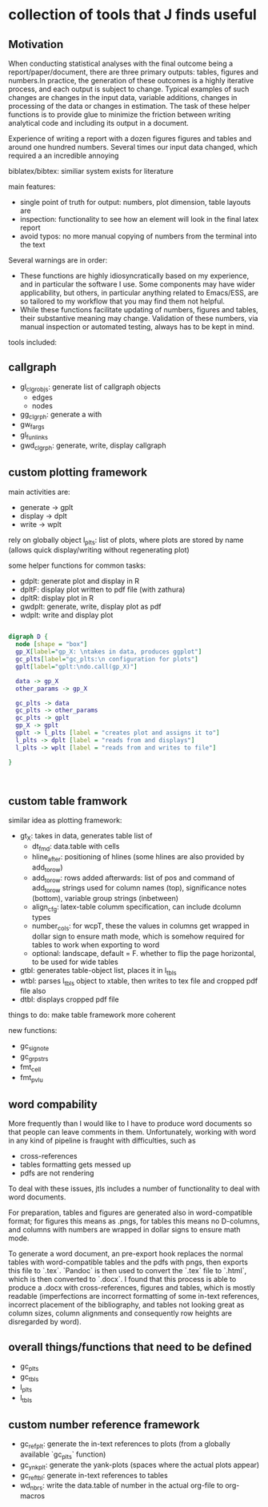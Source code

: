* collection of tools that J finds useful

** Motivation

When conducting statistical analyses with the final outcome being a report/paper/document, there are three primary outputs: tables, figures and numbers.In practice, the generation of these outcomes is a highly iterative process, and each output is subject to change. Typical examples of such changes are changes in the input data, variable additions, changes in processing of the data or changes in estimation. The task of these helper functions is to provide glue to minimize the friction between writing analytical code and including its output in a document.

Experience of writing a report with a dozen figures figures and tables and around one hundred numbers.
Several times our input data changed, which required a an incredible annoying

biblatex/bibtex: similiar system exists for literature

main features:
- single point of truth for output: numbers, plot dimension, table layouts are
- inspection: functionality to see how an element will look in the final latex report
- avoid typos: no more manual copying of numbers from the terminal into the text


Several warnings are in order:
- These functions are highly idiosyncratically based on my experience, and in particular the software I use. Some components may have wider applicability, but others, in particular anything related to Emacs/ESS, are so tailored to my workflow that you may find them not helpful.
- While these functions facilitate updating of numbers, figures and tables, their substantive meaning may change. Validation of these numbers, via manual inspection or automated testing, always has to be kept in mind. 




tools included: 

** callgraph

- gl_clgr_objs: generate list of callgraph objects
  - edges
  - nodes
- gg_clgrph: generate a with 
- gw_fargs
- gl_funlinks
- gwd_clgrph: generate, write, display callgraph


** custom plotting framework

main activities are:
- generate -> gplt
- display -> dplt
- write -> wplt

rely on globally object l_plts: list of plots, where plots are stored by name (allows quick display/writing without regenerating plot)

some helper functions for common tasks:
- gdplt: generate plot and display in R
- dpltF: display plot written to pdf file (with zathura)
- dpltR: display plot in R 
- gwdplt: generate, write, display plot as pdf
- wdplt: write and display plot 


#+begin_src dot :file custom-plotting-framework.pdf

digraph D {
  node [shape = "box"]
  gp_X[label="gp_X: \ntakes in data, produces ggplot"]
  gc_plts[label="gc_plts:\n configuration for plots"]
  gplt[label="gplt:\ndo.call(gp_X)"]

  data -> gp_X
  other_params -> gp_X

  gc_plts -> data
  gc_plts -> other_params
  gc_plts -> gplt
  gp_X -> gplt
  gplt -> l_plts [label = "creates plot and assigns it to"]
  l_plts -> dplt [label = "reads from and displays"]
  l_plts -> wplt [label = "reads from and writes to file"]

}



#+end_src

#+RESULTS:
[[file:custom-plotting-framework.pdf]]

** custom table framwork
similar idea as plotting framework: 

- gt_X: takes in data, generates table list of
  - dt_fmd: data.table with cells
  - hline_after: positioning of hlines (some hlines are also provided by add_to_row)
  - add_to_row: rows added afterwards: list of pos and command of add_to_row strings
    used for column names (top), significance notes (bottom), variable group strings (inbetween)
  - align_cfg: latex-table columm specification, can include dcolumn types
  - number_cols: for wcpT, these the values in columns get wrapped in dollar sign to ensure math mode, which is somehow required for tables to work when exporting to word
  - optional: landscape, default = F. whether to flip the page  horizontal, to be used for wide tables
    
- gtbl: generates table-object list, places it in l_tbls
- wtbl: parses l_tbls object to xtable, then writes to tex file and cropped pdf file
  also 
- dtbl: displays cropped pdf file


things to do: make table framework more coherent

new functions:
- gc_signote
- gc_grpstrs
- fmt_cell
- fmt_pvlu

** word compability
More frequently than I would like to I have to produce word documents so that people can leave comments in them. Unfortunately, working with word in any kind of pipeline is fraught with difficulties, such as
- cross-references
- tables formatting gets messed up
- pdfs are not rendering

To deal with these issues, jtls includes a number of functionality to deal with word documents.

For preparation, tables and figures are generated also in word-compatible format; for figures this means as .pngs, for tables this means no D-columns, and columns with numbers are wrapped in dollar signs to ensure math mode. 

To generate a word document, an pre-export hook replaces the normal tables with word-compatible tables and the pdfs with pngs, then exports this file to `.tex`. `Pandoc` is then used to convert the `.tex` file to `.html`, which is then converted to `.docx`. I found that this process is able to produce a .docx with cross-references, figures and tables, which is mostly readable (imperfections are incorrect formatting of some in-text references, incorrect placement of the bibliography, and tables not looking great as column sizes, column alignments and consequently row heights are disregarded by word).




** overall things/functions that need to be defined

- gc_plts
- gc_tbls
- l_plts
- l_tbls



  



** custom number reference framework
- gc_refplt: generate the in-text references to plots (from a globally available `gc_plts` function)
- gc_ynkplt: generate the yank-plots (spaces where the actual plots appear)
- gc_reftbl: generate in-text references to tables
- wd_nbrs: write the data.table of number in the actual org-file to org-macros





